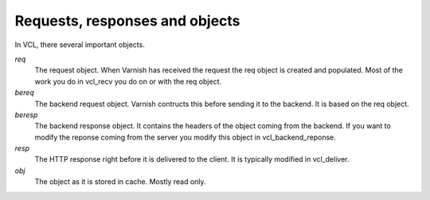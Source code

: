 
Requests, responses and objects
~~~~~~~~~~~~~~~~~~~~~~~~~~~~~~~

In VCL, there several important objects.


*req*
 The request object. When Varnish has received the request the req object is 
 created and populated. Most of the work you do in vcl_recv you 
 do on or with the req object.

*bereq*
 The backend request object. Varnish contructs this before sending it to the 
 backend. It is based on the req object.

*beresp*
 The backend response object. It contains the headers of the object 
 coming from the backend. If you want to modify the reponse coming from the 
 server you modify this object in vcl_backend_reponse. 

*resp*
 The HTTP response right before it is delivered to the client. It is
 typically modified in vcl_deliver.

*obj* 
 The object as it is stored in cache. Mostly read only.

